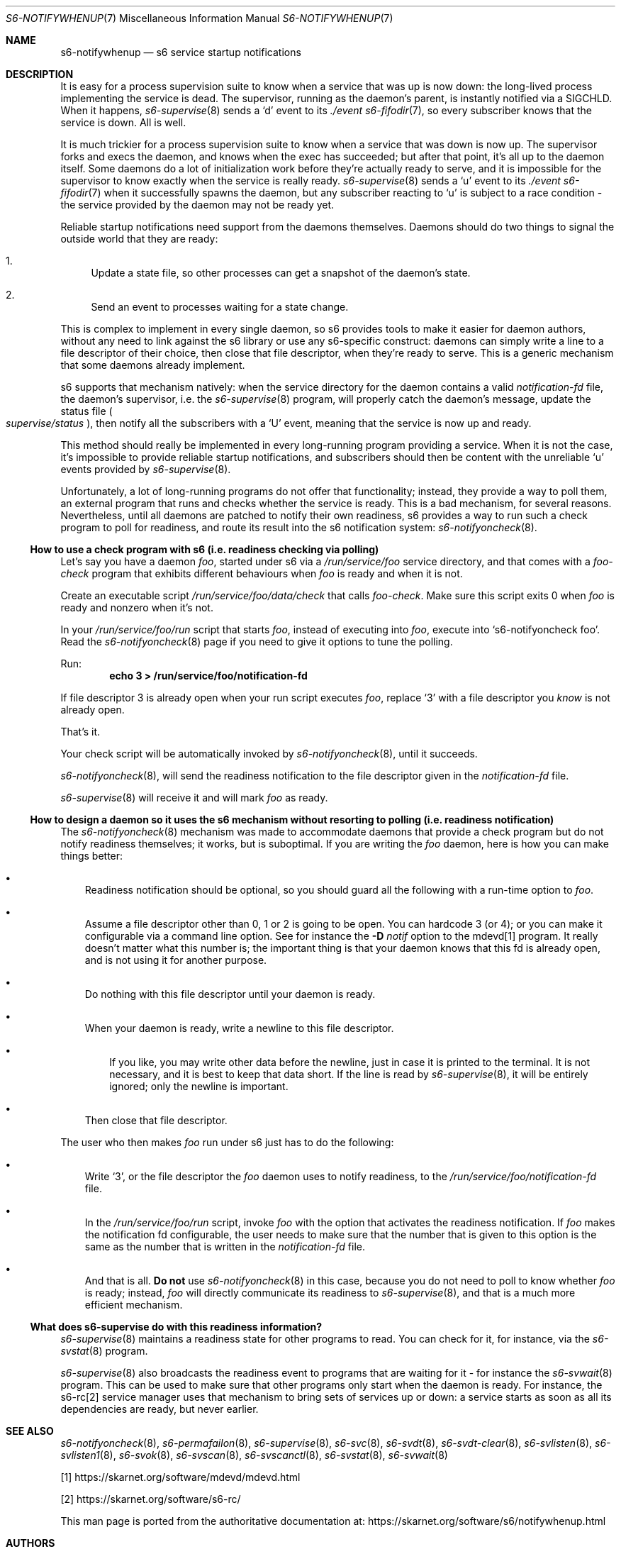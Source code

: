 .Dd September 29, 2021
.Dt S6-NOTIFYWHENUP 7
.Os
.Sh NAME
.Nm s6-notifywhenup
.Nd s6 service startup notifications
.Sh DESCRIPTION
It is easy for a process supervision suite to know when a service that
was up is now down: the long-lived process implementing the service is
dead.
The supervisor, running as the daemon's parent, is instantly notified
via a SIGCHLD.
When it happens,
.Xr s6-supervise 8
sends a
.Sq d
event to its
.Pa ./event
.Xr s6-fifodir 7 ,
so every subscriber knows that the service is down.
All is well.
.Pp
It is much trickier for a process supervision suite to know when a
service that was down is now up.
The supervisor forks and execs the daemon, and knows when the exec has
succeeded; but after that point, it's all up to the daemon
itself.
Some daemons do a lot of initialization work before they're actually
ready to serve, and it is impossible for the supervisor to know
exactly when the service is really ready.
.Xr s6-supervise 8
sends a
.Sq u
event to its
.Pa ./event
.Xr s6-fifodir 7
when it successfully spawns the daemon, but any subscriber reacting to
.Sq u
is subject to a race condition - the service provided by the daemon
may not be ready yet.
.Pp
Reliable startup notifications need support from the daemons
themselves.
Daemons should do two things to signal the outside world that they are
ready:
.Bl -enum -width -x
.It
Update a state file, so other processes can get a snapshot of the
daemon's state.
.It
Send an event to processes waiting for a state change.
.El
.Pp
This is complex to implement in every single daemon, so s6 provides
tools to make it easier for daemon authors, without any need to link
against the s6 library or use any s6-specific construct: daemons can
simply write a line to a file descriptor of their choice, then close
that file descriptor, when they're ready to serve.
This is a generic mechanism that some daemons already implement.
.Pp
s6 supports that mechanism natively: when the service directory for
the daemon contains a valid
.Pa notification-fd
file, the daemon's supervisor, i.e. the
.Xr s6-supervise 8
program, will properly catch the daemon's message, update the status file
.Sm off
.Po
.Pa supervise/status
.Pc ,
.Sm on
then notify all the subscribers with a
.Sq U
event, meaning that the service is now up and ready.
.Pp
This method should really be implemented in every long-running program
providing a service.
When it is not the case, it's impossible to provide reliable startup
notifications, and subscribers should then be content with the
unreliable
.Sq u
events provided by
.Xr s6-supervise 8 .
.Pp
Unfortunately, a lot of long-running programs do not offer that
functionality; instead, they provide a way to poll them, an external
program that runs and checks whether the service is ready.
This is a bad mechanism, for several reasons.
Nevertheless, until all daemons are patched to notify their own
readiness, s6 provides a way to run such a check program to poll for
readiness, and route its result into the s6 notification system:
.Xr s6-notifyoncheck 8 .
.Ss How to use a check program with s6 (i.e. readiness checking via polling)
Let's say you have a daemon
.Pa foo ,
started under s6 via a
.Pa /run/service/foo
service directory, and that comes with a
.Pa foo-check
program that exhibits different behaviours when
.Pa foo
is ready and when it is not.
.Pp
Create an executable script
.Pa /run/service/foo/data/check
that calls
.Pa foo-check .
Make sure this script exits 0 when
.Pa foo
is ready and nonzero when it's not.
.Pp
In your
.Pa /run/service/foo/run
script that starts
.Pa foo ,
instead of executing into
.Pa foo ,
execute into
.Ql s6-notifyoncheck foo .
Read the
.Xr s6-notifyoncheck 8
page if you need to give it options to tune the polling.
.Pp
Run:
.Dl echo 3 > /run/service/foo/notification-fd
.Pp
If file descriptor 3 is already open when your run script executes
.Pa foo ,
replace
.Ql 3
with a file descriptor you
.Em know
is not already open.
.Pp
That's it.
.Pp
Your check script will be automatically invoked by
.Xr s6-notifyoncheck 8 ,
until it succeeds.
.Pp
.Xr s6-notifyoncheck 8 ,
will send the readiness notification to the file descriptor given in
the
.Pa notification-fd
file.
.Pp
.Xr s6-supervise 8
will receive it and will mark
.Pa foo
as ready.
.Ss How to design a daemon so it uses the s6 mechanism without resorting to polling (i.e. readiness notification)
The
.Xr s6-notifyoncheck 8
mechanism was made to accommodate daemons that provide a check program
but do not notify readiness themselves; it works, but is
suboptimal.
If you are writing the
.Pa foo
daemon, here is how you can make things better:
.Bl -bullet -width x
.It
Readiness notification should be optional, so you should guard all the
following with a run-time option to
.Pa foo .
.It
Assume a file descriptor other than 0, 1 or 2 is going to be open.
You can hardcode 3 (or 4); or you can make it configurable via a
command line option.
See for instance the
.Fl D Ar notif
option to the mdevd[1] program.
It really doesn't matter what this
number is; the important thing is that your daemon knows that this fd
is already open, and is not using it for another purpose.
.It
Do nothing with this file descriptor until your daemon is ready.
.It
When your daemon is ready, write a newline to this file descriptor.
.Bl -bullet -width x
.It
If you like, you may write other data before the newline, just in case
it is printed to the terminal.
It is not necessary, and it is best to keep that data short.
If the line is read by
.Xr s6-supervise 8 ,
it will be entirely ignored; only the newline is important.
.El
.It
Then close that file descriptor.
.El
.Pp
The user who then makes
.Pa foo
run under s6 just has to do the following:
.Bl -bullet -width x
.It
Write
.Ql 3 ,
or the file descriptor the
.Pa foo
daemon uses to notify readiness, to the
.Pa /run/service/foo/notification-fd
file.
.It
In the
.Pa /run/service/foo/run
script, invoke
.Pa foo
with the option that activates the readiness notification.
If
.Pa foo
makes the notification fd configurable, the user needs to make sure
that the number that is given to this option is the same as the number
that is written in the
.Pa notification-fd
file.
.It
And that is all.
.Sy \&Do not
use
.Xr s6-notifyoncheck 8
in this case, because you do not need to poll to know whether
.Pa foo
is ready; instead,
.Pa foo
will directly communicate its readiness to
.Xr s6-supervise 8 ,
and that is a much more efficient mechanism.
.El
.Ss What does s6-supervise do with this readiness information?
.Xr s6-supervise 8
maintains a readiness state for other programs to read.
You can check for it, for instance, via the
.Xr s6-svstat 8
program.
.Pp
.Xr s6-supervise 8
also broadcasts the readiness event to programs that are waiting for
it - for instance the
.Xr s6-svwait 8
program.
This can be used to make sure that other programs only start when the
daemon is ready.
For instance, the s6-rc[2] service manager uses that mechanism to
bring sets of services up or down: a service starts as soon as all its
dependencies are ready, but never earlier.
.Sh SEE ALSO
.Xr s6-notifyoncheck 8 ,
.Xr s6-permafailon 8 ,
.Xr s6-supervise 8 ,
.Xr s6-svc 8 ,
.Xr s6-svdt 8 ,
.Xr s6-svdt-clear 8 ,
.Xr s6-svlisten 8 ,
.Xr s6-svlisten1 8 ,
.Xr s6-svok 8 ,
.Xr s6-svscan 8 ,
.Xr s6-svscanctl 8 ,
.Xr s6-svstat 8 ,
.Xr s6-svwait 8
.Pp
[1]
.Lk https://skarnet.org/software/mdevd/mdevd.html
.Pp
[2]
.Lk https://skarnet.org/software/s6-rc/
.Pp
This man page is ported from the authoritative documentation at:
.Lk https://skarnet.org/software/s6/notifywhenup.html
.Sh AUTHORS
.An Laurent Bercot
.An Alexis Ao Mt flexibeast@gmail.com Ac (man page port)
